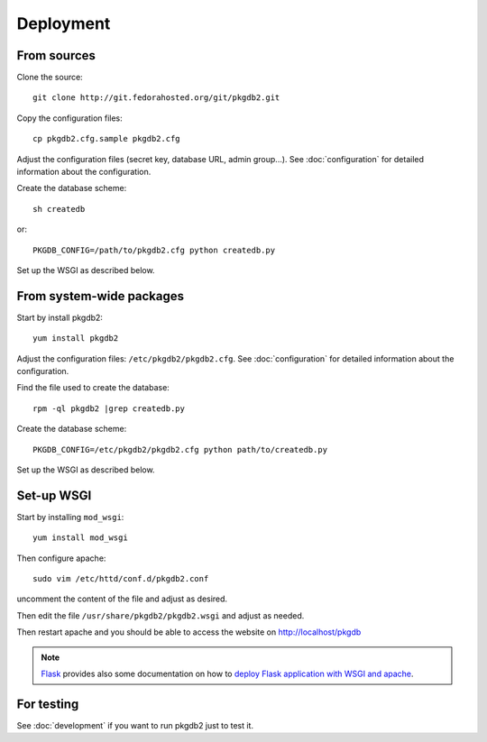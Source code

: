 Deployment
==========

From sources
------------

Clone the source::

 git clone http://git.fedorahosted.org/git/pkgdb2.git


Copy the configuration files::

  cp pkgdb2.cfg.sample pkgdb2.cfg

Adjust the configuration files (secret key, database URL, admin group...).
See :doc:`configuration` for detailed information about the configuration.


Create the database scheme::

   sh createdb

or::

   PKGDB_CONFIG=/path/to/pkgdb2.cfg python createdb.py

Set up the WSGI as described below.


From system-wide packages
-------------------------

Start by install pkgdb2::

  yum install pkgdb2

Adjust the configuration files: ``/etc/pkgdb2/pkgdb2.cfg``.
See :doc:`configuration` for detailed information about the configuration.

Find the file used to create the database::

  rpm -ql pkgdb2 |grep createdb.py

Create the database scheme::

   PKGDB_CONFIG=/etc/pkgdb2/pkgdb2.cfg python path/to/createdb.py

Set up the WSGI as described below.


Set-up WSGI
-----------

Start by installing ``mod_wsgi``::

  yum install mod_wsgi


Then configure apache::

 sudo vim /etc/httd/conf.d/pkgdb2.conf

uncomment the content of the file and adjust as desired.


Then edit the file ``/usr/share/pkgdb2/pkgdb2.wsgi`` and
adjust as needed.


Then restart apache and you should be able to access the website on
http://localhost/pkgdb


.. note:: `Flask <http://flask.pocoo.org/>`_ provides also  some documentation
          on how to `deploy Flask application with WSGI and apache
          <http://flask.pocoo.org/docs/deploying/mod_wsgi/>`_.


For testing
-----------

See :doc:`development` if you want to run pkgdb2 just to test it.

